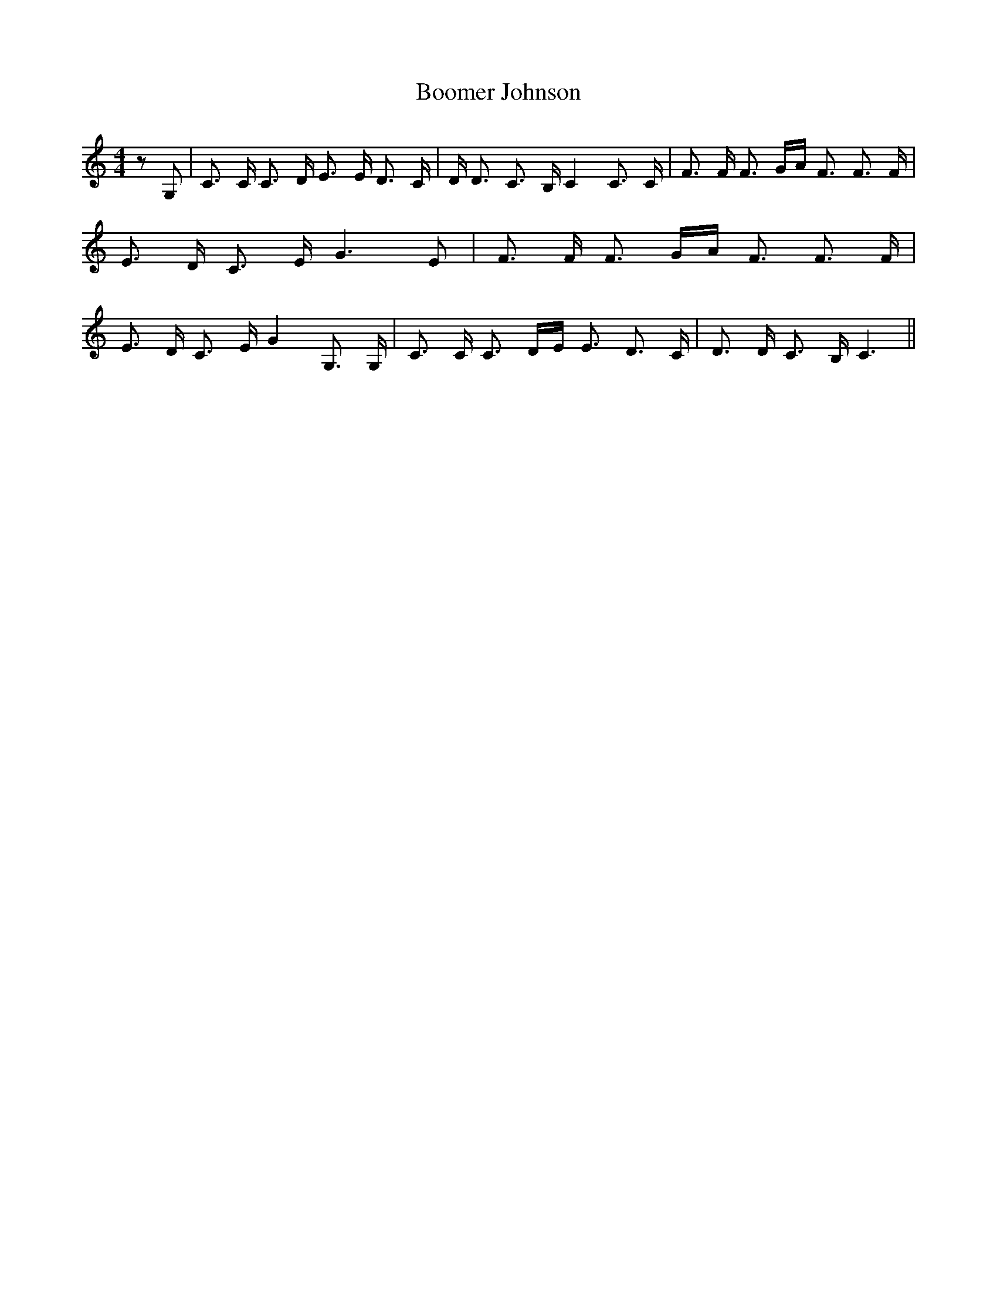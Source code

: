 % Generated more or less automatically by swtoabc by Erich Rickheit KSC
X:1
T:Boomer Johnson
M:4/4
L:1/8
K:C
 z G,| C3/2 C/2 C3/2 D/2 E3/2 E/2 D3/2 C/2| D/2 D3/2 C3/2 B,/2 C2 C3/2 C/2|\
 F3/2 F/2 F3/2 G/2A/2 F3/2 F3/2 F/2| E3/2 D/2 C3/2 E/2 G3 E| F3/2 F/2 F3/2 G/2A/2 F3/2 F3/2 F/2|\
 E3/2 D/2 C3/2 E/2 G2 G,3/2 G,/2| C3/2 C/2 C3/2 D/2E/2 E3/2 D3/2 C/2|\
 D3/2 D/2 C3/2 B,/2 C3||

